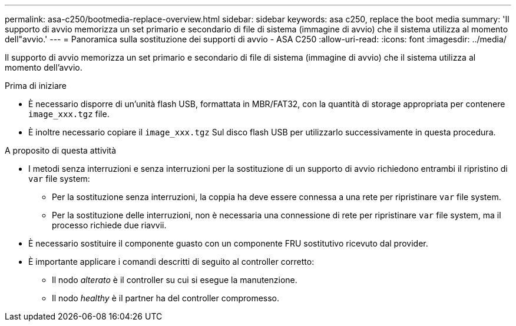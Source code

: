 ---
permalink: asa-c250/bootmedia-replace-overview.html 
sidebar: sidebar 
keywords: asa c250, replace the boot media 
summary: 'Il supporto di avvio memorizza un set primario e secondario di file di sistema (immagine di avvio) che il sistema utilizza al momento dell"avvio.' 
---
= Panoramica sulla sostituzione dei supporti di avvio - ASA C250
:allow-uri-read: 
:icons: font
:imagesdir: ../media/


[role="lead"]
Il supporto di avvio memorizza un set primario e secondario di file di sistema (immagine di avvio) che il sistema utilizza al momento dell'avvio.

.Prima di iniziare
* È necessario disporre di un'unità flash USB, formattata in MBR/FAT32, con la quantità di storage appropriata per contenere `image_xxx.tgz` file.
* È inoltre necessario copiare il `image_xxx.tgz` Sul disco flash USB per utilizzarlo successivamente in questa procedura.


.A proposito di questa attività
* I metodi senza interruzioni e senza interruzioni per la sostituzione di un supporto di avvio richiedono entrambi il ripristino di `var` file system:
+
** Per la sostituzione senza interruzioni, la coppia ha deve essere connessa a una rete per ripristinare `var` file system.
** Per la sostituzione delle interruzioni, non è necessaria una connessione di rete per ripristinare `var` file system, ma il processo richiede due riavvii.


* È necessario sostituire il componente guasto con un componente FRU sostitutivo ricevuto dal provider.
* È importante applicare i comandi descritti di seguito al controller corretto:
+
** Il nodo _alterato_ è il controller su cui si esegue la manutenzione.
** Il nodo _healthy_ è il partner ha del controller compromesso.



